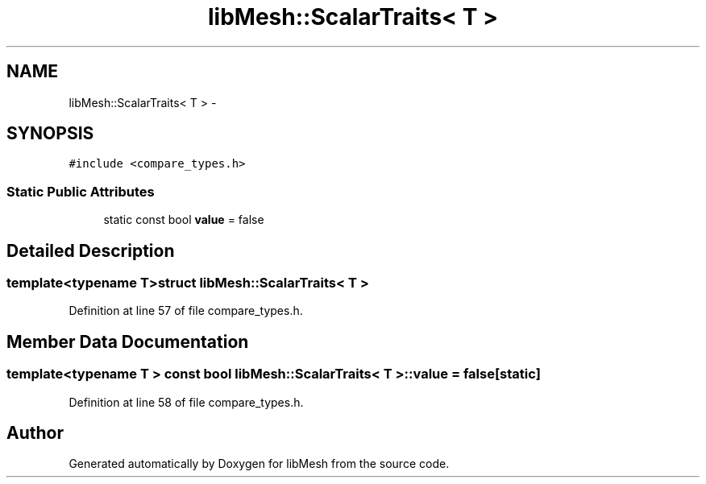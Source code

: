 .TH "libMesh::ScalarTraits< T >" 3 "Tue May 6 2014" "libMesh" \" -*- nroff -*-
.ad l
.nh
.SH NAME
libMesh::ScalarTraits< T > \- 
.SH SYNOPSIS
.br
.PP
.PP
\fC#include <compare_types\&.h>\fP
.SS "Static Public Attributes"

.in +1c
.ti -1c
.RI "static const bool \fBvalue\fP = false"
.br
.in -1c
.SH "Detailed Description"
.PP 

.SS "template<typename T>struct libMesh::ScalarTraits< T >"

.PP
Definition at line 57 of file compare_types\&.h\&.
.SH "Member Data Documentation"
.PP 
.SS "template<typename T > const bool \fBlibMesh::ScalarTraits\fP< T >::value = false\fC [static]\fP"

.PP
Definition at line 58 of file compare_types\&.h\&.

.SH "Author"
.PP 
Generated automatically by Doxygen for libMesh from the source code\&.
